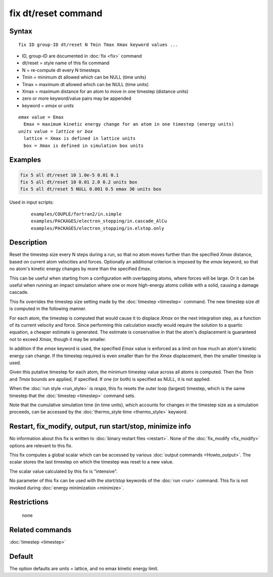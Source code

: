 .. index:: fix dt/reset

fix dt/reset command
====================

Syntax
""""""

.. parsed-literal::

   fix ID group-ID dt/reset N Tmin Tmax Xmax keyword values ...

* ID, group-ID are documented in :doc:`fix <fix>` command
* dt/reset = style name of this fix command
* N = re-compute dt every N timesteps
* Tmin = minimum dt allowed which can be NULL (time units)
* Tmax = maximum dt allowed which can be NULL (time units)
* Xmax = maximum distance for an atom to move in one timestep (distance units)
* zero or more keyword/value pairs may be appended
* keyword = *emax* or *units*

.. parsed-literal::

     *emax* value = Emax
       Emax = maximum kinetic energy change for an atom in one timestep (energy units)
     *units* value = *lattice* or *box*
       lattice = Xmax is defined in lattice units
       box = Xmax is defined in simulation box units

Examples
""""""""

.. code-block:: LAMMPS

   fix 5 all dt/reset 10 1.0e-5 0.01 0.1
   fix 5 all dt/reset 10 0.01 2.0 0.2 units box
   fix 5 all dt/reset 5 NULL 0.001 0.5 emax 30 units box

Used in input scripts:

  .. parsed-literal::

       examples/COUPLE/fortran2/in.simple
       examples/PACKAGES/electron_stopping/in.cascade_AlCu
       examples/PACKAGES/electron_stopping/in.elstop.only

Description
"""""""""""

Reset the timestep size every N steps during a run, so that no atom
moves further than the specified *Xmax* distance, based on current
atom velocities and forces.  Optionally an additional criterion is
imposed by the *emax* keyword, so that no atom's kinetic energy
changes by more than the specified *Emax*\ .

This can be useful when starting from a configuration with overlapping
atoms, where forces will be large.  Or it can be useful when running
an impact simulation where one or more high-energy atoms collide with
a solid, causing a damage cascade.

This fix overrides the timestep size setting made by the
:doc:`timestep <timestep>` command.  The new timestep size *dt* is
computed in the following manner.

For each atom, the timestep is computed that would cause it to
displace *Xmax* on the next integration step, as a function of its
current velocity and force.  Since performing this calculation exactly
would require the solution to a quartic equation, a cheaper estimate
is generated.  The estimate is conservative in that the atom's
displacement is guaranteed not to exceed *Xmax*, though it may be
smaller.

In addition if the *emax* keyword is used, the specified *Emax* value
is enforced as a limit on how much an atom's kinetic energy can
change.  If the timestep required is even smaller than for the *Xmax*
displacement, then the smaller timestep is used.

Given this putative timestep for each atom, the minimum timestep value
across all atoms is computed.  Then the *Tmin* and *Tmax* bounds are
applied, if specified.  If one (or both) is specified as NULL, it is
not applied.

When the :doc:`run style <run_style>` is *respa*, this fix resets the
outer loop (largest) timestep, which is the same timestep that the
:doc:`timestep <timestep>` command sets.

Note that the cumulative simulation time (in time units), which
accounts for changes in the timestep size as a simulation proceeds,
can be accessed by the :doc:`thermo_style time <thermo_style>` keyword.

Restart, fix_modify, output, run start/stop, minimize info
"""""""""""""""""""""""""""""""""""""""""""""""""""""""""""

No information about this fix is written to :doc:`binary restart files <restart>`.  None of the :doc:`fix_modify <fix_modify>` options
are relevant to this fix.

This fix computes a global scalar which can be accessed by various
:doc:`output commands <Howto_output>`.  The scalar stores the last
timestep on which the timestep was reset to a new value.

The scalar value calculated by this fix is "intensive".

No parameter of this fix can be used with the *start/stop* keywords of
the :doc:`run <run>` command.  This fix is not invoked during :doc:`energy minimization <minimize>`.

Restrictions
""""""""""""
 none

Related commands
""""""""""""""""

:doc:`timestep <timestep>`

Default
"""""""

The option defaults are units = lattice, and no emax kinetic energy
limit.
